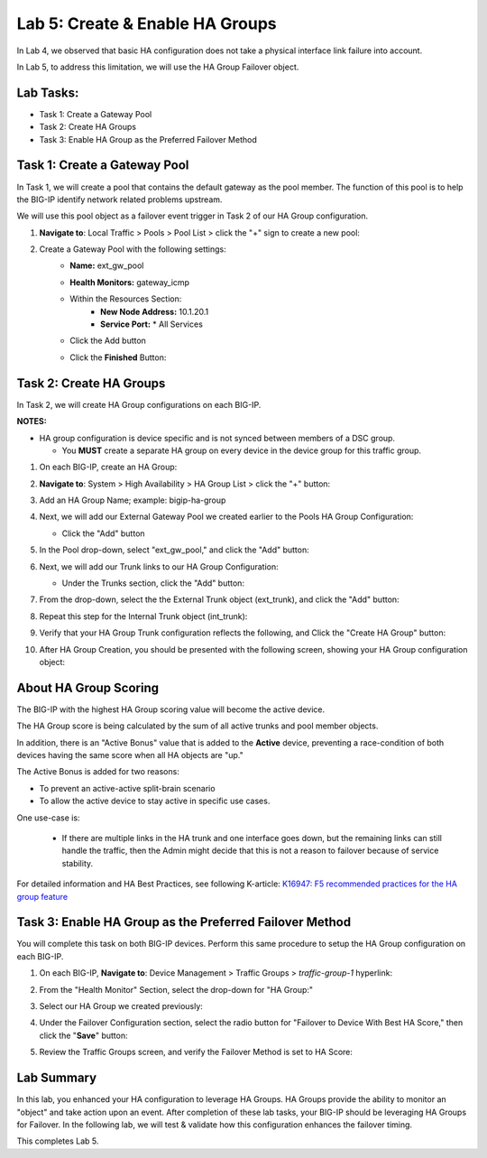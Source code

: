 Lab 5:  Create & Enable HA Groups
---------------------------------

In Lab 4, we observed that basic HA configuration does not take a physical interface link failure into account.

In Lab 5, to address this limitation, we will use the HA Group Failover object. 

Lab Tasks:
==========

* Task 1: Create a Gateway Pool
* Task 2: Create HA Groups
* Task 3: Enable HA Group as the Preferred Failover Method

Task 1: Create a Gateway Pool
=============================

In Task 1, we will create a pool that contains the default gateway as the pool member. The function of this pool is to help the BIG-IP identify network related problems upstream.

We will use this pool object as a failover event trigger in Task 2 of our HA Group configuration.

#. **Navigate to**: Local Traffic > Pools > Pool List > click the "+" sign to create a new pool:

   .. image:: ../images/image114.png

#. Create a Gateway Pool with the following settings:
    -  **Name:** ext_gw_pool
    -  **Health Monitors:** gateway_icmp
   
    - Within the Resources Section:
       -  **New Node Address:** 10.1.20.1
       -  **Service Port:** \* All Services
    - Click the Add button
  
      .. image:: ../images/image124.png


    - Click the **Finished** Button:
      
      .. image:: ../images/image126.png


Task 2: Create HA Groups
========================

In Task 2, we will create HA Group configurations on each BIG-IP.

**NOTES:**

-  HA group configuration is device specific and is not synced between
   members of a DSC group.

   -  You **MUST** create a separate HA group on every device in the device
      group for this traffic group.


#. On each BIG-IP, create an HA Group:

#. **Navigate to**: System > High Availability > HA Group List >  click the "+" button:

   .. image:: ../images/image63.png
      

#. Add an HA Group Name; example: bigip-ha-group

   .. image:: ../images/image64.png

#. Next, we will add our External Gateway Pool we created earlier to the Pools HA Group Configuration:
   
   - Click the "Add" button

     .. image:: ../images/image131.png

#. In the Pool drop-down, select "ext_gw_pool," and click the "Add" button:
       
   .. image:: ../images/image132.png


#. Next, we will add our Trunk links to our HA Group Configuration:

   - Under the Trunks section, click the "Add" button:
      
     .. image:: ../images/image65.png
   

#. From the drop-down, select the the External Trunk object (ext_trunk), and click the "Add" button:
  
   .. image:: ../images/image133.png
   
#. Repeat this step for the Internal Trunk object (int_trunk):
      
   .. image:: ../images/image134.png

#. Verify that your HA Group Trunk configuration reflects the following, and Click the "Create HA Group" button:

   .. image:: ../images/image67.png

#. After HA Group Creation, you should be presented with the following screen, showing your HA Group configuration object:

   .. image:: ../images/image69.png


About HA Group Scoring
======================

The BIG-IP with the highest HA Group scoring value will become the active device.

The HA Group score is being calculated by the sum of all active trunks and pool member objects.

In addition, there is an "Active Bonus" value that is added to the **Active** device, preventing a race-condition of both devices having the same score when all HA objects are "up."

The Active Bonus is added for two reasons:

* To prevent an active-active split-brain scenario
* To allow the active device to stay active in specific use cases.

One use-case is:
   
   - If there are multiple links in the HA trunk and one interface goes down, but the remaining links can still handle the traffic, then the Admin might decide that this is not a reason to failover because of service stability.


For detailed information and HA Best Practices, see following K-article: `K16947: F5 recommended practices for the HA group feature <https://support.f5.com/csp/article/K16947>`_



Task 3: Enable HA Group as the Preferred Failover Method
========================================================

You will complete this task on both BIG-IP devices.  Perform this same procedure to setup the HA Group configuration on each BIG-IP.


#. On each BIG-IP, **Navigate to**: Device Management > Traffic Groups > *traffic-group-1* hyperlink:
   
   
   .. image:: ../images/image70.png

#. From the "Health Monitor" Section, select the drop-down for "HA Group:"

   .. image:: ../images/image71.png

#. Select our HA Group we created previously:

   .. image:: ../images/image72.png


#. Under the Failover Configuration section, select the radio button for "Failover to Device With Best HA Score," then click the "**Save**" button:

   .. image:: ../images/image73.png


#. Review the Traffic Groups screen, and verify the Failover Method is set to HA Score:

   .. image:: ../images/image74.png


Lab Summary
===========
In this lab, you enhanced your HA configuration to leverage HA Groups.  
HA Groups provide the ability to monitor an "object" and take action upon an event.  
After completion of these lab tasks, your BIG-IP should be leveraging HA Groups for Failover.  In the following lab, we will test & validate how this configuration enhances the failover timing.

This completes Lab 5.